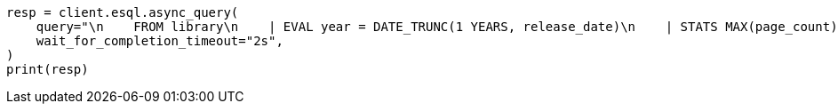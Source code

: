 // This file is autogenerated, DO NOT EDIT
// esql/esql-async-query-api.asciidoc:23

[source, python]
----
resp = client.esql.async_query(
    query="\n    FROM library\n    | EVAL year = DATE_TRUNC(1 YEARS, release_date)\n    | STATS MAX(page_count) BY year\n    | SORT year\n    | LIMIT 5\n  ",
    wait_for_completion_timeout="2s",
)
print(resp)
----
